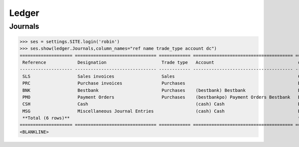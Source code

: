 .. _voga.tested.ledger:

Ledger
=======

.. how to test just this document:

    $ python setup.py test -s tests.DocsTests.test_ledger

    doctest init:

    >>> from lino.api.shell import *
    >>> from lino.api import dd
    >>> from django.test.client import Client
    >>> from django.utils.translation import get_language
    >>> from django.utils import translation
    >>> import json

Journals
--------

>>> ses = settings.SITE.login('robin')
>>> ses.show(ledger.Journals,column_names="ref name trade_type account dc")
==================== =============================== ============ ====================================== ========
 Reference            Designation                     Trade type   Account                                dc
-------------------- ------------------------------- ------------ -------------------------------------- --------
 SLS                  Sales invoices                  Sales                                               Credit
 PRC                  Purchase invoices               Purchases                                           Debit
 BNK                  Bestbank                        Purchases    (bestbank) Bestbank                    Debit
 PMO                  Payment Orders                  Purchases    (bestbankpo) Payment Orders Bestbank   Debit
 CSH                  Cash                                         (cash) Cash                            Debit
 MSG                  Miscellaneous Journal Entries                (cash) Cash                            Debit
 **Total (6 rows)**                                                                                       **5**
==================== =============================== ============ ====================================== ========
<BLANKLINE>
